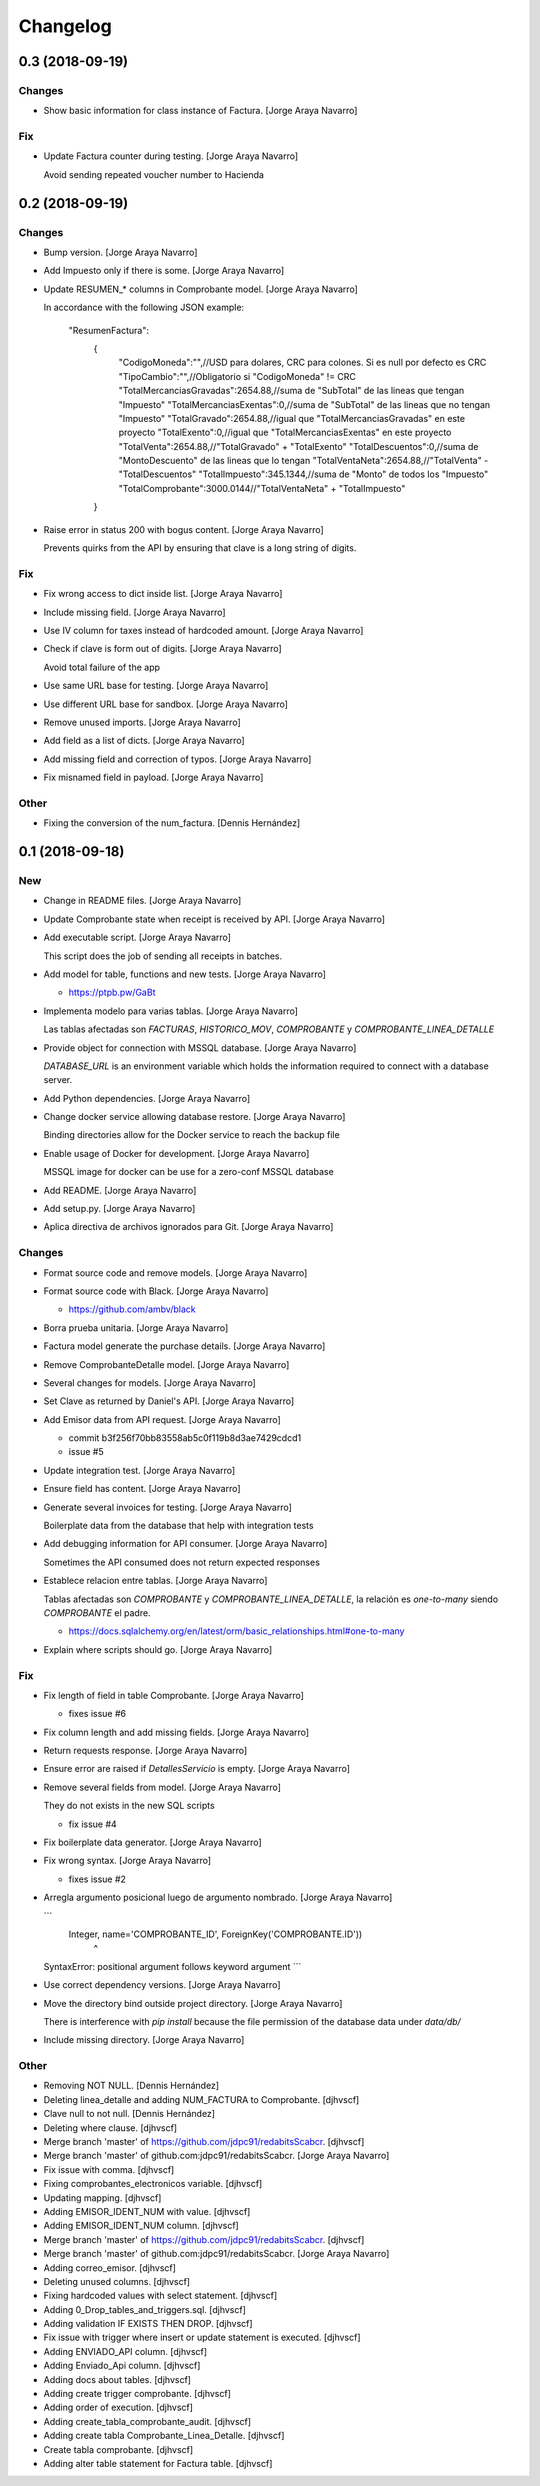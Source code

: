 Changelog
=========


0.3 (2018-09-19)
----------------

Changes
~~~~~~~
- Show basic information for class instance of Factura. [Jorge Araya
  Navarro]

Fix
~~~
- Update Factura counter during testing. [Jorge Araya Navarro]

  Avoid sending repeated voucher number to Hacienda


0.2 (2018-09-19)
----------------

Changes
~~~~~~~
- Bump version. [Jorge Araya Navarro]
- Add Impuesto only if there is some. [Jorge Araya Navarro]
- Update RESUMEN_* columns in Comprobante model. [Jorge Araya Navarro]

  In accordance with the following JSON example:

      "ResumenFactura":
  	{
  		"CodigoMoneda":"",//USD para dolares, CRC para colones. Si es null por defecto es CRC
  		"TipoCambio":"",//Obligatorio si "CodigoMoneda" != CRC
  		"TotalMercanciasGravadas":2654.88,//suma de "SubTotal" de las lineas que tengan "Impuesto"
  		"TotalMercanciasExentas":0,//suma de "SubTotal" de las lineas que no tengan "Impuesto"
  		"TotalGravado":2654.88,//igual que "TotalMercanciasGravadas" en este proyecto
  		"TotalExento":0,//igual que "TotalMercanciasExentas" en este proyecto
  		"TotalVenta":2654.88,//"TotalGravado" + "TotalExento"
  		"TotalDescuentos":0,//suma de "MontoDescuento" de las lineas que lo tengan
  		"TotalVentaNeta":2654.88,//"TotalVenta" - "TotalDescuentos"
  		"TotalImpuesto":345.1344,//suma de "Monto" de todos los "Impuesto"
  		"TotalComprobante":3000.0144//"TotalVentaNeta" + "TotalImpuesto"
  	}
- Raise error in status 200 with bogus content. [Jorge Araya Navarro]

  Prevents quirks from the API by ensuring that clave is a long string of digits.

Fix
~~~
- Fix wrong access to dict inside list. [Jorge Araya Navarro]
- Include missing field. [Jorge Araya Navarro]
- Use IV column for taxes instead of hardcoded amount. [Jorge Araya
  Navarro]
- Check if clave is form out of digits. [Jorge Araya Navarro]

  Avoid total failure of the app
- Use same URL base for testing. [Jorge Araya Navarro]
- Use different URL base for sandbox. [Jorge Araya Navarro]
- Remove unused imports. [Jorge Araya Navarro]
- Add field as a list of dicts. [Jorge Araya Navarro]
- Add missing field and correction of typos. [Jorge Araya Navarro]
- Fix misnamed field in payload. [Jorge Araya Navarro]

Other
~~~~~
- Fixing the conversion of the num_factura. [Dennis Hernández]


0.1 (2018-09-18)
----------------

New
~~~
- Change in README files. [Jorge Araya Navarro]
- Update Comprobante state when receipt is received by API. [Jorge Araya
  Navarro]
- Add executable script. [Jorge Araya Navarro]

  This script does the job of sending all receipts in batches.
- Add model for table, functions and new tests. [Jorge Araya Navarro]

  - https://ptpb.pw/GaBt
- Implementa modelo para varias tablas. [Jorge Araya Navarro]

  Las tablas afectadas son `FACTURAS`, `HISTORICO_MOV`, `COMPROBANTE` y `COMPROBANTE_LINEA_DETALLE`
- Provide object for connection with MSSQL database. [Jorge Araya
  Navarro]

  `DATABASE_URL` is an environment variable which holds the information required to connect with a
  database server.
- Add Python dependencies. [Jorge Araya Navarro]
- Change docker service allowing database restore. [Jorge Araya Navarro]

  Binding directories allow for the Docker service to reach the backup file
- Enable usage of Docker for development. [Jorge Araya Navarro]

  MSSQL image for docker can be use for a zero-conf MSSQL database
- Add README. [Jorge Araya Navarro]
- Add setup.py. [Jorge Araya Navarro]
- Aplica directiva de archivos ignorados para Git. [Jorge Araya Navarro]

Changes
~~~~~~~
- Format source code and remove models. [Jorge Araya Navarro]
- Format source code with Black. [Jorge Araya Navarro]

  - https://github.com/ambv/black
- Borra prueba unitaria. [Jorge Araya Navarro]
- Factura model generate the purchase details. [Jorge Araya Navarro]
- Remove ComprobanteDetalle model. [Jorge Araya Navarro]
- Several changes for models. [Jorge Araya Navarro]
- Set Clave as returned by Daniel's API. [Jorge Araya Navarro]
- Add Emisor data from API request. [Jorge Araya Navarro]

  - commit b3f256f70bb83558ab5c0f119b8d3ae7429cdcd1
  - issue #5
- Update integration test. [Jorge Araya Navarro]
- Ensure field has content. [Jorge Araya Navarro]
- Generate several invoices for testing. [Jorge Araya Navarro]

  Boilerplate data from the database that help with integration tests
- Add debugging information for API consumer. [Jorge Araya Navarro]

  Sometimes the API consumed does not return expected responses
- Establece relacion entre tablas. [Jorge Araya Navarro]

  Tablas afectadas son `COMPROBANTE` y `COMPROBANTE_LINEA_DETALLE`, la relación es *one-to-many*
  siendo `COMPROBANTE` el padre.

  - https://docs.sqlalchemy.org/en/latest/orm/basic_relationships.html#one-to-many
- Explain where scripts should go. [Jorge Araya Navarro]

Fix
~~~
- Fix length of field in table Comprobante. [Jorge Araya Navarro]

  - fixes issue #6
- Fix column length and add missing fields. [Jorge Araya Navarro]
- Return requests response. [Jorge Araya Navarro]
- Ensure error are raised if `DetallesServicio` is empty. [Jorge Araya
  Navarro]
- Remove several fields from model. [Jorge Araya Navarro]

  They do not exists in the new SQL scripts

  - fix issue #4
- Fix boilerplate data generator. [Jorge Araya Navarro]
- Fix wrong syntax. [Jorge Araya Navarro]

  - fixes issue #2
- Arregla argumento posicional luego de argumento nombrado. [Jorge Araya
  Navarro]

  ```
      Integer, name='COMPROBANTE_ID', ForeignKey('COMPROBANTE.ID'))
                                     ^
  SyntaxError: positional argument follows keyword argument
  ```
- Use correct dependency versions. [Jorge Araya Navarro]
- Move the directory bind outside project directory. [Jorge Araya
  Navarro]

  There is interference with `pip install` because the file permission of the database data under `data/db/`
- Include missing directory. [Jorge Araya Navarro]

Other
~~~~~
- Removing NOT NULL. [Dennis Hernández]
- Deleting linea_detalle and adding NUM_FACTURA to Comprobante.
  [djhvscf]
- Clave null to not null. [Dennis Hernández]
- Deleting where clause. [djhvscf]
- Merge branch 'master' of https://github.com/jdpc91/redabitsScabcr.
  [djhvscf]
- Merge branch 'master' of github.com:jdpc91/redabitsScabcr. [Jorge
  Araya Navarro]
- Fix issue with comma. [djhvscf]
- Fixing comprobantes_electronicos variable. [djhvscf]
- Updating mapping. [djhvscf]
- Adding EMISOR_IDENT_NUM with value. [djhvscf]
- Adding EMISOR_IDENT_NUM column. [djhvscf]
- Merge branch 'master' of https://github.com/jdpc91/redabitsScabcr.
  [djhvscf]
- Merge branch 'master' of github.com:jdpc91/redabitsScabcr. [Jorge
  Araya Navarro]
- Adding correo_emisor. [djhvscf]
- Deleting unused columns. [djhvscf]
- Fixing hardcoded values with select statement. [djhvscf]
- Adding 0_Drop_tables_and_triggers.sql. [djhvscf]
- Adding validation IF EXISTS THEN DROP. [djhvscf]
- Fix issue with trigger where insert or update statement is executed.
  [djhvscf]
- Adding ENVIADO_API column. [djhvscf]
- Adding Enviado_Api column. [djhvscf]
- Adding docs about tables. [djhvscf]
- Adding create trigger comprobante. [djhvscf]
- Adding order of execution. [djhvscf]
- Adding create_tabla_comprobante_audit. [djhvscf]
- Adding create tabla Comprobante_Linea_Detalle. [djhvscf]
- Create tabla comprobante. [djhvscf]
- Adding alter table statement for Factura table. [djhvscf]



